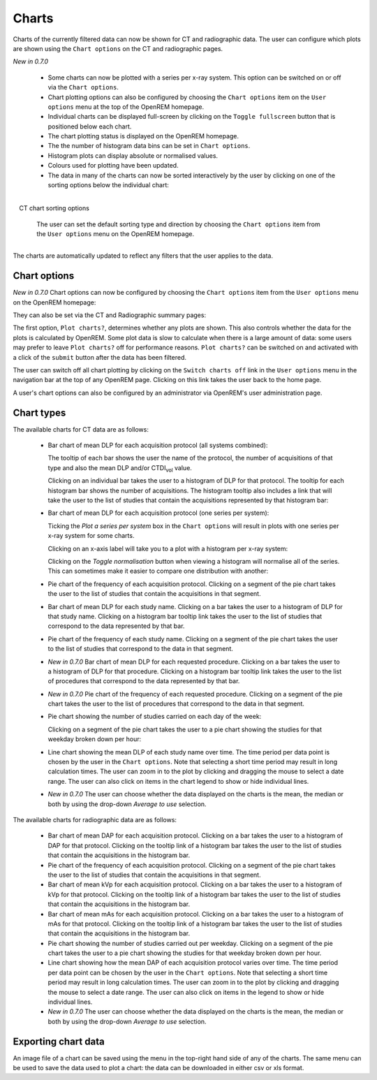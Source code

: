 ######
Charts
######

Charts of the currently filtered data can now be shown for CT and radiographic
data. The user can configure which plots are shown using the ``Chart options``
on the CT and radiographic pages.

*New in 0.7.0*

    * Some charts can now be plotted with a series per x-ray system.
      This option can be switched on or off via the ``Chart options``.

    * Chart plotting options can also be configured by choosing the
      ``Chart options`` item on the ``User options`` menu at the top of the OpenREM
      homepage.

    * Individual charts can be displayed full-screen by clicking on
      the ``Toggle fullscreen`` button that is positioned below each chart.

    * The chart plotting status is displayed on the OpenREM homepage.

    * The the number of histogram data bins can be set in ``Chart options``.

    * Histogram plots can display absolute or normalised values.

    * Colours used for plotting have been updated.

    * The data in many of the charts can now be sorted interactively
      by the user by clicking on one of the sorting options below the individual chart:

.. figure:: img/ChartCTSortingOptions.png
   :width: 185px
   :align: right
   :height: 95px
   :alt: OpenREM CT chart sorting options screenshot

   CT chart sorting options

      The user can set the default sorting type and direction by choosing the 
      ``Chart options`` item from the ``User options`` menu on the OpenREM homepage.

The charts are automatically updated to reflect any filters that the user
applies to the data.

*************
Chart options
*************

*New in 0.7.0*  Chart options can now be configured by choosing the
``Chart options`` item from the ``User options`` menu on the OpenREM homepage:

.. image:: img/ChartOptions.png
   :width: 352px
   :align: center
   :height: 944px
   :alt: OpenREM chart options screenshot

They can also be set via the CT and Radiographic summary pages:

.. image:: img/ChartCTOptions.png
   :width: 297px
   :align: center
   :height: 376px
   :alt: OpenREM CT chart options screenshot

The first option, ``Plot charts?``, determines whether any plots are shown.
This also controls whether the data for the plots is calculated by OpenREM.
Some plot data is slow to calculate when there is a large amount of data: some
users may prefer to leave ``Plot charts?`` off for performance reasons.
``Plot charts?`` can be switched on and activated with a click of the
``submit`` button after the data has been filtered.

The user can switch off all chart plotting by clicking on the
``Switch charts off`` link in the ``User options`` menu in the navigation bar
at the top of any OpenREM page. Clicking on this link takes the user back to
the home page.

A user's chart options can also be configured by an administrator via OpenREM's
user administration page.

***********
Chart types
***********

The available charts for CT data are as follows:

    * Bar chart of mean DLP for each acquisition protocol (all systems combined):

      .. image:: img/ChartCTMeanDLP.png
         :width: 925px
         :align: center
         :height: 587px
         :alt: OpenREM chart of mean DLP screenshot

      The tooltip of each bar shows the user the name of the protocol, the
      number of acquisitions of that type and also the mean DLP and/or
      CTDI\ :sub:`vol` value.

      Clicking on an individual bar takes the user to a histogram of DLP
      for that protocol. The tooltip for each histogram bar shows the
      number of acquisitions. The histogram tooltip also includes a link
      that will take the user to the list of studies that contain the
      acquisitions represented by that histogram bar:

      .. image:: img/ChartCTMeanDLPhistogram.png
         :width: 930px
         :align: center
         :height: 511px
         :alt: OpenREM histogram of acquisition DLP screenshot


    * Bar chart of mean DLP for each acquisition protocol (one series per system):

      .. image:: img/ChartCTMeanDLPperSystem.png
         :width: 930px
         :align: center
         :height: 592px
         :alt: OpenREM chart of mean DLP (one system per series) screenshot

      Ticking the `Plot a series per system` box in the ``Chart options`` will
      result in plots with one series per x-ray system for some charts.

      Clicking on an x-axis label will take you to a plot with a histogram per
      x-ray system:

      .. image:: img/ChartCTMeanDLPhistogramPerSystem.png
         :width: 930px
         :align: center
         :height: 515px
         :alt: OpenREM histogram of acquisition DLP (one series per system) screenshot

      Clicking on the `Toggle normalisation` button when viewing a histogram will
      normalise all of the series. This can sometimes make it easier to compare one
      distribution with another:

      .. image:: img/ChartCTMeanDLPhistogramPerSystemNorm.png
         :width: 926px
         :align: center
         :height: 515px
         :alt: OpenREM normalised histogram of acquisition DLP (one series per system) screenshot


    * Pie chart of the frequency of each acquisition protocol. Clicking on a
      segment of the pie chart takes the user to the list of studies that
      contain the acquisitions in that segment.

      .. image:: img/ChartCTacquisitionFreq.png
         :width: 932px
         :align: center
         :height: 510px
         :alt: OpenREM chart of acquisition frequency screenshot


    * Bar chart of mean DLP for each study name. Clicking on a bar takes the
      user to a histogram of DLP for that study name. Clicking on a histogram
      bar tooltip link takes the user to the list of studies that correspond to
      the data represented by that bar.

      .. image:: img/ChartCTMeanStudyDLP.png
         :width: 835px
         :align: center
         :height: 769px
         :alt: OpenREM chart of mean study DLP screenshot


    * Pie chart of the frequency of each study name. Clicking on a segment of
      the pie chart takes the user to the list of studies that correspond to
      the data in that segment.


    * *New in 0.7.0*  Bar chart of mean DLP for each requested procedure. Clicking
      on a bar takes the user to a histogram of DLP for that procedure. Clicking
      on a histogram bar tooltip link takes the user to the list of procedures
      that correspond to the data represented by that bar.


    * *New in 0.7.0*  Pie chart of the frequency of each requested procedure.
      Clicking on a segment of the pie chart takes the user to the list of
      procedures that correspond to the data in that segment.


    * Pie chart showing the number of studies carried on each day of the week:

      .. image:: img/ChartCTworkload.png
         :width: 930px
         :align: center
         :height: 540px
         :alt: OpenREM pie chart of study workload per day of the week screenshot

      Clicking on a segment of the pie chart takes the user to a pie chart
      showing the studies for that weekday broken down per hour:

      .. image:: img/ChartCTworkload24hours.png
         :width: 932px
         :align: center
         :height: 542px
         :alt: OpenREM pie chart of study workload per hour in a day screenshot


    * Line chart showing the mean DLP of each study name over time. The time
      period per data point is chosen by the user in the ``Chart options``.
      Note that selecting a short time period may result in long calculation
      times. The user can zoom in to the plot by clicking and dragging the
      mouse to select a date range. The user can also click on items in the
      chart legend to show or hide individual lines.

      .. image:: img/ChartCTMeanDLPoverTime.png
         :width: 932px
         :align: center
         :height: 542px
         :alt: OpenREM line chart of mean DLP per study type over time screenshot


    * *New in 0.7.0*  The user can choose whether the data displayed on the charts
      is the mean, the median or both by using the drop-down `Average to use`
      selection.
      

The available charts for radiographic data are as follows:

    * Bar chart of mean DAP for each acquisition protocol. Clicking on a bar
      takes the user to a histogram of DAP for that protocol. Clicking on the
      tooltip link of a histogram bar takes the user to the list of studies
      that contain the acquisitions in the histogram bar.


    * Pie chart of the frequency of each acquisition protocol. Clicking on a
      segment of the pie chart takes the user to the list of studies that
      contain the acquisitions in that segment.


    * Bar chart of mean kVp for each acquisition protocol. Clicking on a bar
      takes the user to a histogram of kVp for that protocol. Clicking on the
      tooltip link of a histogram bar takes the user to the list of studies
      that contain the acquisitions in the histogram bar.


    * Bar chart of mean mAs for each acquisition protocol. Clicking on a bar
      takes the user to a histogram of mAs for that protocol. Clicking on the
      tooltip link of a histogram bar takes the user to the list of studies
      that contain the acquisitions in the histogram bar.


    * Pie chart showing the number of studies carried out per weekday. Clicking
      on a segment of the pie chart takes the user to a pie chart showing the 
      studies for that weekday broken down per hour.


    * Line chart showing how the mean DAP of each acquisition protocol varies
      over time. The time period per data point can be chosen by the user in
      the ``Chart options``. Note that selecting a short time period may result
      in long calculation times. The user can zoom in to the plot by clicking
      and dragging the mouse to select a date range. The user can also click on
      items in the legend to show or hide individual lines.


    * *New in 0.7.0*  The user can choose whether the data displayed on the charts
      is the mean, the median or both by using the drop-down `Average to use`
      selection.

********************
Exporting chart data
********************

An image file of a chart can be saved using the menu in the top-right hand side
of any of the charts. The same menu can be used to save the data used to plot a
chart: the data can be downloaded in either csv or xls format.
